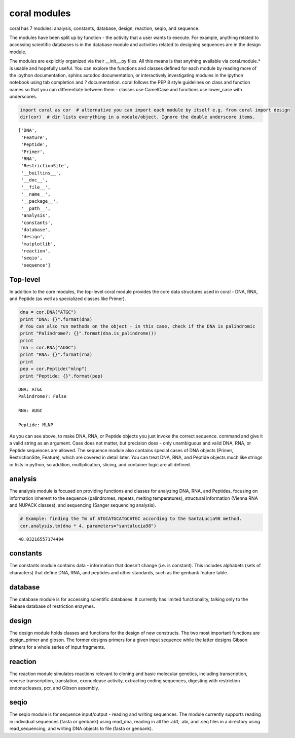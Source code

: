 
coral modules
-------------

coral has 7 modules: analysis, constants, database, design, reaction,
seqio, and sequence.

The modules have been split up by function - the activity that a user
wants to execute. For example, anything related to accessing scientific
databases is in the database module and activities related to designing
sequences are in the design module.

The modules are explicitly organized via their \_\_init\_\_.py files.
All this means is that anything available via coral.module.\* is usable
and hopefully useful. You can explore the functions and classes defined
for each module by reading more of the ipython documentation, sphinx
autodoc documentation, or interactively investigating modules in the
ipython notebook using tab completion and ? documentation. coral follows
the PEP 8 style guidelines on class and function names so that you can
differentiate between them - classes use CamelCase and functions use
lower\_case with underscores.

.. code:: python

    import coral as cor  # alternative you can import each module by itself e.g. from coral import design
    dir(cor)  # dir lists everything in a module/object. Ignore the double underscore items.




.. parsed-literal::

    ['DNA',
     'Feature',
     'Peptide',
     'Primer',
     'RNA',
     'RestrictionSite',
     '__builtins__',
     '__doc__',
     '__file__',
     '__name__',
     '__package__',
     '__path__',
     'analysis',
     'constants',
     'database',
     'design',
     'matplotlib',
     'reaction',
     'seqio',
     'sequence']



Top-level
~~~~~~~~~

In addition to the core modules, the top-level coral module provides the
core data structures used in coral - DNA, RNA, and Peptide (as well as
specialized classes like Primer).

.. code:: python

    dna = cor.DNA("ATGC")
    print "DNA: {}".format(dna)
    # You can also run methods on the object - in this case, check if the DNA is palindromic
    print "Palindrome?: {}".format(dna.is_palindrome())
    print
    rna = cor.RNA("AUGC")
    print "RNA: {}".format(rna)
    print
    pep = cor.Peptide("mlnp")
    print "Peptide: {}".format(pep)


.. parsed-literal::

    DNA: ATGC
    Palindrome?: False
    
    RNA: AUGC
    
    Peptide: MLNP


As you can see above, to make DNA, RNA, or Peptide objects you just
invoke the correct sequence. command and give it a valid string as an
argument. Case does not matter, but precision does - only unambiguous
and valid DNA, RNA, or Peptide sequences are allowed. The sequence
module also contains special cases of DNA objects (Primer,
RestrictionSite, Feature), which are covered in detail later. You can
treat DNA, RNA, and Peptide objects much like strings or lists in
python, so addition, multiplication, slicing, and container logic are
all defined.

analysis
~~~~~~~~

The analysis module is focused on providing functions and classes for
analyzing DNA, RNA, and Peptides, focusing on information inherent to
the sequence (palindromes, repeats, melting temperatures), structural
information (Vienna RNA and NUPACK classes), and sequencing (Sanger
sequencing analysis).

.. code:: python

    # Example: finding the Tm of ATGCATGCATGCATGC according to the SantaLucia98 method.
    cor.analysis.tm(dna * 4, parameters="santalucia98")




.. parsed-literal::

    48.03216557174494



constants
~~~~~~~~~

The constants module contains data - information that doesn't change
(i.e. is constant). This includes alphabets (sets of characters) that
define DNA, RNA, and peptides and other standards, such as the genbank
feature table.

database
~~~~~~~~

The database module is for accessing scientific databases. It currently
has limited functionality, talking only to the Rebase database of
restriction enzymes.

design
~~~~~~

The design module holds classes and functions for the design of new
constructs. The two most important functions are design\_primer and
gibson. The former designs primers for a given input sequence while the
latter designs Gibson primers for a whole series of input fragments.

reaction
~~~~~~~~

The reaction module simulates reactions relevant to cloning and basic
molecular genetics, including transcription, reverse transcription,
translation, exonuclease activity, extracting coding sequences,
digesting with restriction endonucleases, pcr, and Gibson assembly.

seqio
~~~~~

The seqio module is for sequence input/output - reading and writing
sequences. The module currently supports reading in individual sequences
(fasta or genbank) using read\_dna, reading in all the .ab1, .abi, and
.seq files in a directory using read\_sequencing, and writing DNA
objects to file (fasta or genbank).

